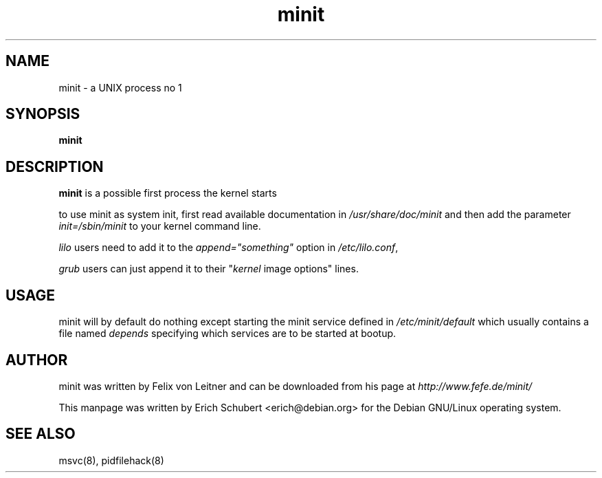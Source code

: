 .TH minit 8
.SH NAME
minit \- a UNIX process no 1
.SH SYNOPSIS
.B minit

.SH DESCRIPTION
.B minit
is a possible first process the kernel starts

to use minit as system init, first read available documentation in 
.I /usr/share/doc/minit
and then add the parameter 
\fIinit=/sbin/minit\fR
to your kernel command line.

.I lilo
users need to add it to the \fIappend="something"\fR
option in \fI/etc/lilo.conf\fR,

.I grub
users can just append it to their "\fIkernel\fR image options" lines.

.SH USAGE
minit will by default do nothing except starting the minit service defined
in
.I /etc/minit/default
which usually contains a file named
.I depends
specifying which services are to be started at bootup.

.SH AUTHOR
minit was written by Felix von Leitner and can be downloaded from
his page at
.I http://www.fefe.de/minit/

This manpage was written by Erich Schubert <erich@debian.org>
for the Debian GNU/Linux operating system.

.SH "SEE ALSO"
msvc(8), pidfilehack(8)
